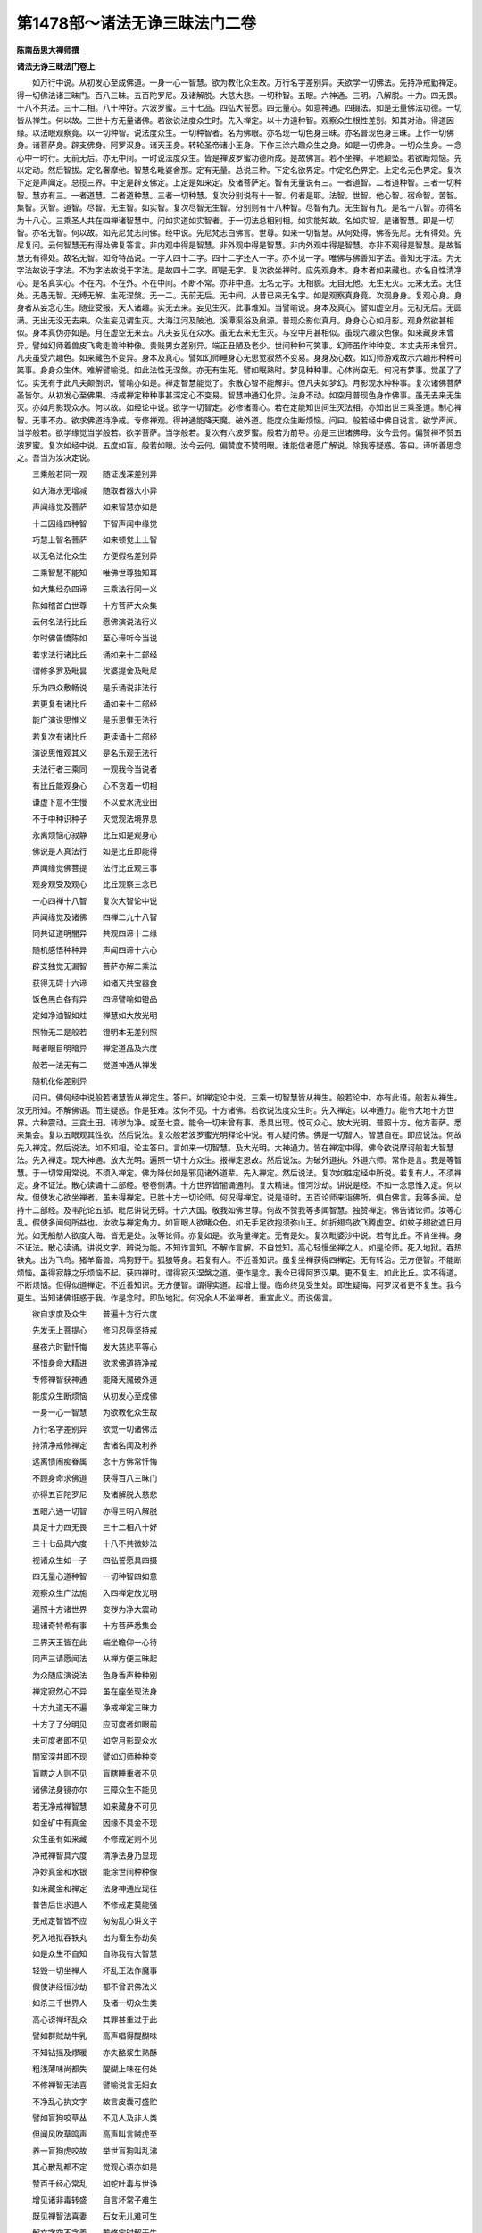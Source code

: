 第1478部～诸法无诤三昧法门二卷
==================================

**陈南岳思大禅师撰**

**诸法无诤三昧法门卷上**


　　如万行中说。从初发心至成佛道。一身一心一智慧。欲为教化众生故。万行名字差别异。夫欲学一切佛法。先持净戒勤禅定。得一切佛法诸三昧门。百八三昧。五百陀罗尼。及诸解脱。大慈大悲。一切种智。五眼。六神通。三明。八解脱。十力。四无畏。十八不共法。三十二相。八十种好。六波罗蜜。三十七品。四弘大誓愿。四无量心。如意神通。四摄法。如是无量佛法功德。一切皆从禅生。何以故。三世十方无量诸佛。若欲说法度众生时。先入禅定。以十力道种智。观察众生根性差别。知其对治。得道因缘。以法眼观察竟。以一切种智。说法度众生。一切种智者。名为佛眼。亦名现一切色身三昧。亦名普现色身三昧。上作一切佛身。诸菩萨身。辟支佛身。阿罗汉身。诸天王身。转轮圣帝诸小王身。下作三涂六趣众生之身。如是一切佛身。一切众生身。一念心中一时行。无前无后。亦无中间。一时说法度众生。皆是禅波罗蜜功德所成。是故佛言。若不坐禅。平地颠坠。若欲断烦恼。先以定动。然后智拔。定名奢摩他。智慧名毗婆舍那。定有无量。总说三种。下定名欲界定。中定名色界定。上定名无色界定。复次下定是声闻定。总揽三界。中定是辟支佛定。上定是如来定。及诸菩萨定。智有无量说有三。一者道智。二者道种智。三者一切种智。慧亦有三。一者道慧。二者道种慧。三者一切种慧。复次分别说有十一智。何者是耶。法智。世智。他心智。宿命智。苦智。集智。灭智。道智。尽智。无生智。如实智。复次尽智无生智。分别则有十八种智。尽智有九。无生智有九。是名十八智。亦得名为十八心。三乘圣人共在四禅诸智慧中。问如实道如实智者。于一切法总相别相。如实能知故。名如实智。是诸智慧。即是一切智。亦名无智。何以故。如先尼梵志问佛。经中说。先尼梵志白佛言。世尊。如来一切智慧。从何处得。佛答先尼。无有得处。先尼复问。云何智慧无有得处佛复答言。非内观中得是智慧。非外观中得是智慧。非内外观中得是智慧。亦非不观得是智慧。是故智慧无有得处。故名无智。如奇特品说。一字入四十二字。四十二字还入一字。亦不见一字。唯佛与佛善知字法。善知无字法。为无字法故说于字法。不为字法故说于字法。是故四十二字。即是无字。复次欲坐禅时。应先观身本。身本者如来藏也。亦名自性清净心。是名真实心。不在内。不在外。不在中间。不断不常。亦非中道。无名无字。无相貌。无自无他。无生无灭。无来无去。无住处。无愚无智。无缚无解。生死涅槃。无一二。无前无后。无中间。从昔已来无名字。如是观察真身竟。次观身身。复观心身。身身者从妄念心生。随业受报。天人诸趣。实无去来。妄见生灭。此事难知。当譬喻说。身本及真心。譬如虚空月。无初无后。无圆满。无出无没无去来。众生妄见谓生灭。大海江河及陂池。溪潭渠浴及泉源。普现众影似真月。身身心心如月影。观身然欲甚相似。身本真伪亦如是。月在虚空无来去。凡夫妄见在众水。虽无去来无生灭。与空中月甚相似。虽现六趣众色像。如来藏身未曾异。譬如幻师着兽皮飞禽走兽种种像。贵贱男女差别异。端正丑陋及老少。世间种种可笑事。幻师虽作种种变。本丈夫形未曾异。凡夫虽受六趣色。如来藏色不变异。身本及真心。譬如幻师睡身心无思觉寂然不变易。身身及心数。如幻师游戏故示六趣形种种可笑事。身身众生体。难解譬喻说。如此法性无涅槃。亦无有生死。譬如眠熟时。梦见种种事。心体尚空无。何况有梦事。觉虽了了忆。实无有于此凡夫颠倒识。譬喻亦如是。禅定智慧能觉了。余散心智不能解非。但凡夫如梦幻。月影现水种种事。复次诸佛菩萨圣皆尔。从初发心至佛果。持戒禅定种种事甚深定心不变易。智慧神通幻化异。法身不动。如空月普现色身作佛事。虽无去来无生灭。亦如月影现众水。何以故。如经论中说。欲学一切智定。必修诸善心。若在定能知世间生灭法相。亦知出世三乘圣道。制心禅智。无事不办。欲求佛道持净戒。专修禅观。得神通能降天魔。破外道。能度众生断烦恼。问曰。般若经中佛自说言。欲学声闻。当学般若。欲学缘觉当学般若。欲学菩萨。当学般若。复次有六波罗蜜。般若为前导。亦是三世诸佛母。汝今云何。偏赞禅不赞五波罗蜜。复次如经中说。五度如盲。般若如眼。汝今云何。偏赞度不赞明眼。谁能信者愿广解说。除我等疑惑。答曰。谛听善思念之。吾当为汝决定说。

　　三乘般若同一观　　随证浅深差别异

　　如大海水无增减　　随取者器大小异

　　声闻缘觉及菩萨　　如来智慧亦如是

　　十二因缘四种智　　下智声闻中缘觉

　　巧慧上智名菩萨　　如来顿觉上上智

　　以无名法化众生　　方便假名差别异

　　三乘智慧不能知　　唯佛世尊独知耳

　　如大集经杂四谛　　三乘法行同一义

　　陈如稽首白世尊　　十方菩萨大众集

　　云何名法行比丘　　愿佛演说法行义

　　尔时佛告憍陈如　　至心谛听今当说

　　若求法行诸比丘　　诵如来十二部经

　　谓修多罗及毗昙　　优婆提舍及毗尼

　　乐为四众敷畅说　　是乐诵说非法行

　　若更复有诸比丘　　诵如来十二部经

　　能广演说思惟义　　是乐思惟无法行

　　若复次有诸比丘　　更读诵十二部经

　　演说思惟观其义　　是名乐观无法行

　　夫法行者三乘同　　一观我今当说者

　　有比丘能观身心　　心不贪着一切相

　　谦虚下意不生慢　　不以爱水洗业田

　　不于中种识种子　　灭觉观法境界息

　　永离烦恼心寂静　　比丘如是观身心

　　佛说是人真法行　　如是比丘即能得

　　声闻缘觉佛菩提　　法行比丘观三事

　　观身观受及观心　　比丘观察三念已

　　一心四禅十八智　　复次大智论中说

　　声闻缘觉及诸佛　　四禅二九十八智

　　同共证道明闇异　　共观四谛十二缘

　　随机感悟种种异　　声闻四谛十六心

　　辟支独觉无漏智　　菩萨亦解二乘法

　　获得无碍十六谛　　如诸天共宝器食

　　饭色黑白各有异　　四谛譬喻如镫品

　　定如净油智如炷　　禅慧如大放光明

　　照物无二是般若　　镫明本无差别照

　　睹者眼目明暗异　　禅定道品及六度

　　般若一法无有二　　觉道神通从禅发

　　随机化俗差别异

　　问曰。佛何经中说般若诸慧皆从禅定生。答曰。如禅定论中说。三乘一切智慧皆从禅生。般若论中。亦有此语。般若从禅生。汝无所知。不解佛语。而生疑惑。作是狂难。汝何不见。十方诸佛。若欲说法度众生时。先入禅定。以神通力。能令大地十方世界。六种震动。三变土田。转秽为净。或至七变。能令一切未曾有事。悉具出现。悦可众心。放大光明。普照十方。他方菩萨。悉来集会。复以五眼观其性欲。然后说法。复次般若波罗蜜光明释论中说。有人疑问佛。佛是一切智人。智慧自在。即应说法。何故先入禅定。然后说法。如不知相。论主答曰。言如来一切智慧。及大光明。大神通力。皆在禅定中得。佛今欲说摩诃般若大智慧法。先入禅定。现大神通。放大光明。遍照一切十方众生。报禅定恩故。然后说法。为破外道执。外道六师。常作是言。我是等智慧。于一切常用常说。不须入禅定。佛为降伏如是邪见诸外道辈。先入禅定。然后说法。复次如胜定经中所说。若复有人。不须禅定。身不证法。散心读诵十二部经。卷卷侧满。十方世界皆闇诵通利。复大精进。恒河沙劫。讲说是经。不如一念思惟入定。何以故。但使发心欲坐禅者。虽未得禅定。已胜十方一切论师。何况得禅定。说是语时。五百论师来诣佛所。俱白佛言。我等多闻。总持十二部经。及韦陀论五部。毗尼讲说无碍。十六大国。敬我如佛世尊。何故不赞我等多闻智慧。独赞禅定。佛告诸论师。汝等心乱。假使多闻何所益也。汝欲与禅定角力。如盲眼人欲睹众色。如无手足欲抱须弥山王。如折翅鸟欲飞腾虚空。如蚊子翅欲遮日月光。如无船舫人欲度大海。皆无是处。汝等论师。亦复如是。欲角量禅定。无有是处。复次毗婆沙中说。若有比丘。不肯坐禅。身不证法。散心读诵。讲说文字。辨说为能。不知诈言知。不解诈言解。不自觉知。高心轻慢坐禅之人。如是论师。死入地狱。吞热铁丸。出为飞鸟。猪羊畜兽。鸡狗野干。狐狼等身。若复有人。不近善知识。虽复坐禅获得四禅定。无有转治。无方便智。不能断烦恼。虽得寂静之乐烦恼不起。获四禅时。谓得寂灭涅槃之道。便作是念。我今已得阿罗汉果。更不复生。如此比丘。实不得道。不断烦恼。但得似道禅定。不近善知识。无方便智。谓得实道。起增上慢。临命终见受生处。即生疑悔。阿罗汉者更不复生。我今更生。当知诸佛诳惑于我。作是念时。即坠地狱。何况余人不坐禅者。重宣此义。而说偈言。

　　欲自求度及众生　　普遍十方行六度

　　先发无上菩提心　　修习忍辱坚持戒

　　昼夜六时勤忏悔　　发大慈悲平等心

　　不惜身命大精进　　欲求佛道持净戒

　　专修禅智获神通　　能降天魔破外道

　　能度众生断烦恼　　从初发心至成佛

　　一身一心一智慧　　为欲教化众生故

　　万行名字差别异　　欲觉一切诸佛法

　　持清净戒修禅定　　舍诸名闻及利养

　　远离愦闹痴眷属　　念十方佛常忏悔

　　不顾身命求佛道　　获得百八三昧门

　　亦得五百陀罗尼　　及诸解脱大慈悲

　　五眼六通一切智　　亦得三明八解脱

　　具足十力四无畏　　三十二相八十好

　　三十七品具六度　　十八不共微妙法

　　视诸众生如一子　　四弘誓愿具四摄

　　四无量心道种智　　一切种智四如意

　　观察众生广法施　　入四禅定放光明

　　遍照十方诸世界　　变秽为净大震动

　　现诸奇特希有事　　十方菩萨悉集会

　　三界天王皆在此　　端坐瞻仰一心待

　　同声三请愿闻法　　从禅方便三昧起

　　为众随应演说法　　色身香声种种别

　　禅定寂然心不异　　虽在座坐现法身

　　十方九道无不遍　　净戒禅定三昧力

　　十方了了分明见　　应可度者如眼前

　　未可度者即不见　　如空月影现众水

　　闇室深井即不现　　譬如幻师种种变

　　盲瞎之人则不见　　盲瞎睡重者不见

　　诸佛法身镜亦尔　　三障众生不能见

　　若无净戒禅智慧　　如来藏身不可见

　　如金矿中有真金　　因缘不具金不现

　　众生虽有如来藏　　不修戒定则不见

　　净戒禅智具六度　　清净法身乃显现

　　净妙真金和水银　　能涂世间种种像

　　如来藏金和禅定　　法身神通应现往

　　普告后世求道人　　不修戒定莫能强

　　无戒定智皆不应　　匆匆乱心讲文字

　　死入地狱吞铁丸　　出为畜生弥劫矣

　　如是众生不自知　　自称我有大智慧

　　轻毁一切坐禅人　　坏乱正法作魔事

　　假使讲经恒沙劫　　都不曾识佛法义

　　如杀三千世界人　　及诸一切众生类

　　高心谤禅坏乱众　　其罪甚重过于此

　　譬如群贼劫牛乳　　高声唱得醍醐味

　　不知钻摇及熮暖　　亦失酪浆生熟酥

　　粗浅薄味尚都失　　醍醐上味在何处

　　不修禅智无法喜　　譬喻说言无妇女

　　不净乱心执文字　　故言皮囊可盛贮

　　譬如盲狗咬草丛　　不见人及非人类

　　但闻风吹草鸣声　　高声叫言贼虎至

　　养一盲狗虎咬故　　举世盲狗叫乱沸

　　其心散乱都不定　　觉观心语亦如是

　　赞百千经心常乱　　如蛇吐毒与世诤

　　增见诸非毒转盛　　自言坏常子难生

　　既见禅智法喜妻　　石女无儿难可生

　　解文字空不贪着　　若修定时解无生

　　禅智方便般若母　　巧慧方便以为父

　　禅智般若无著慧　　和合共生如来子

　　三乘圣种从是学　　故称一切众导师

　　净戒禅智如大地　　能生万物载群类

　　禅智神通巧方便　　能生三乘一切智

　　若能一念在禅定　　能报三世佛恩义

　　三世诸佛坐道场　　觉悟众生皆由此

　　一切凡夫共一身　　一烦恼心一智慧

　　真如一像不变易　　善恶业影六道异

　　诸佛菩萨一法身　　亦同一心一智慧

　　一字万行化众生　　一圣假名四十二

　　凡圣色藏一而二　　方便道中凡圣二

　　色藏元象无一二　　唯佛与佛乃知此

　　我从无数十方佛　　闻此一字无量义

　　少行法师不能知　　文字论师不能解

　　若人不近善知识　　学得有漏似道禅

　　初禅谓得须陀洹　　四禅谓得阿罗汉

　　起增上慢诸漏尽　　谓言断结不更生

　　临命终时见生处　　即作是言佛欺我

　　阿罗汉者不更生　　我今云何更受生

　　身证不了尚如此　　何况散心著文字

　　不知诈知起我慢　　颠倒说法诳众生

　　身不证法升高座　　死入阿鼻大地狱

　　身证不了尚生疑　　何况不证盲心说

　　高心乱语谤诸佛　　受学之徒皆效此

　　从地狱出为畜生　　备作种种诸杂类

　　若人亲近善知识　　证无漏禅乃明解

　　具足禅智多闻义　　如是导师可依止

　　禅定深隐难可知

　　复次禅波罗蜜。有无量名字。为求佛道。修学甚深微妙禅定。身心得证。断诸烦恼。得一切神通。立大誓愿。度一切众生。是乃名为禅波罗蜜。立大誓愿故禅定转名四弘。欲度众生故。入深禅定。以道种智清净法眼。观察众生是处非处十力智。尔时禅定转名四无量心。慈悲愍众生。拔苦与乐。离憎爱心。平等观察。尔时禅定。转名慈悲喜舍。既观察已。与其同事。随应说法。尔时禅定。转名四摄法。布施。爱语。利益。同事。是名四摄法也。复次大慈大悲。现如意神通一切色身。以神通力入五欲中。遍行六趣。随欲度众生。尔时禅定。转名神通波罗蜜。亦普现十方一切佛事。常在禅定寂然无念。复次深大慈悲怜悯众生。上作十方一切佛身。缘觉声闻一切色形。下作六趣众生之身。如是一切佛身。一切众生身。一念心中一时行。无前无后无中间。一时说法度众生。尔时禅定及神通波罗蜜。转名一切种智。亦名佛眼。复次菩萨摩诃萨。持戒清净。深妙禅定。断习气故。远离三世诸爱见故。尔时禅定。转名十八不共法。复次菩萨摩诃萨。以三明智分别众生。尔时禅定。转名十力。善知是处及漏尽故。复次菩萨摩诃萨。色如受想行识如。观一切法。始从初学终至成佛断烦恼。及神通尽知十方世界名号。亦知三世诸佛名号。及知诸佛弟子名号。亦知一切众生名号。及知众生烦恼名号。解脱名号。一念一时知。及知宿命因缘之事。尔时禅定转名十号也。复次菩萨摩诃萨。以诸法无所有性。一念一心具足万行。巧方便慧。从初发心至成佛果。作大佛事。心无所著。总相智。别相智。辩说无碍。具足神通波罗蜜。供养十方一切佛。净佛国土。教化众生。尔时禅定。转名般若波罗蜜。复次行者。为出世间故。三界九地名为八背舍。次第断烦恼。欲界未到地禅及中间。二禅及四禅。空处及非有想。最后灭受想。于欲界中具五方便。一者发大善心。求佛道故。欲得禅定。名善欲心。是善欲心。能生一切佛法。能入一切禅定。能证一切解脱。起一切神通。分别欲界色界无色界。五阴三毒四大。十二入十八界。十二因缘。一切诸法无常变异。苦空无我。亦知诸法无生灭真实相。无名无字。无漏无为。无相无貌。觉了诸法。故名法智。未到初禅得金刚智。能断烦恼证诸解脱。是名未到地。初欲界地及未到地。如是二地。是佛道初门。欲得禅定。是名欲心。复次初夜后夜。专精学禅。节食摄心。舍离眷属。断诸攀缘。是名精进。复次专念初禅乐。更无余念。是名念心。复次巧慧筹量欲界五欲。欺诳不净。是三恶道伴。初禅定乐。断诸欺诳。得真智慧。是入涅槃伴。是筹量。是名巧慧心。复次专心一处。灭诸觉观。境界都息。身心寂静。是名一心。如是五方便。能断五欲妖媚烦恼。灭除五盖。有觉有观。离生得喜乐入初禅。名初背舍得入二禅。名二背舍。入第三禅。名三背舍。喜乐心内清净得四禅。名为入一切处。灭一切色相。舍第四禅。灭有对想。入无边虚空处。名为空一切处。第四背舍虚空处定。得一切识处定。是名识一切处第五背舍。复次舍识处定。入无所有处定。是名第六背舍。舍无所有处定得入非有想非无想处定。生厌离心。是名第七背舍。舍非有想非无想处定。入灭定受想定。心无所著。是名第八背舍。尔时禅波罗蜜。转名八背舍。复次自觉觉他。通达无碍。得三解脱。能破三界一切烦恼。尔时禅波罗蜜。转名十一智。复次行者。总持旋陀罗尼。戒定慧三分。八圣道。破四颠倒获四真谛。尔时禅波罗蜜。转名三十七品。起一切神通。所谓四念处。四正勤。四如意足。五根五力。七觉分八圣道分。名为摩诃衍。如四念处品中说。转一切智慧。以一神通。现一切神通。以一解脱。作一切解脱。转一名字语句。入一切名字语句。如是一切名字语句。还入一名一字一语一句。平等不异。是四念处字等语等。诸字入门。一切佛法尽在其中。复次菩萨摩诃萨。欲教化众生。令生清净欢喜信心故。与一切圣人。建立一圣官阶位次第。众生之得大欢喜。决定无疑。尔时誓愿勤修禅定。得六神通。作转轮圣王。入五道中。飞行十方。广行布施。须衣与衣。须食与食。金银七宝。象马车乘。楼橹宫殿。房舍屋宅。五欲众具。箫篴箜篌。琴瑟鼓吹。随众生欲尽给与之。后为说法令其得道。虽作如是种种法施。实无施者。无财物。无说无示。无听法者。譬如幻师幻作幻人。四衢道中化作高座。广说三乘微妙圣法。又作四众集共听受。如是幻师所作幻事。无色无心。无示无听。无受无闻。无得菩萨。尔时禅波罗蜜。转名檀波罗蜜何以故。施人物时。虽知诸法无所有性。无施无受。无财物相。三事俱空。虽知空寂。勤行布施。复次菩萨摩诃萨。虽知诸法空罪相不可得。持戒破戒。如梦如幻。如影如化。如水中月。虽知诸法无生灭。坚持净戒无毁缺。亦以戒法为他人说。若人恶心不受戒。化作禽兽行。礼仪人类。见此大羞辱。各发善心。坚持净戒。发大誓愿。遍十方不顾身命行戒施。常现六道种种形。广说如来清净戒。以宿命智观察之。必令欢喜无嗔害。非但为说戒法。亦说摄根定共戒。道共戒。性寂戒。报寂戒。尔时禅波罗蜜。转名尸波罗蜜。复次菩萨摩诃萨。行此财施法施戒施时。受者嗔恚来打骂。割截手足心不动。乃至失命心不悔。尔时禅定。转名羼提波罗蜜。菩萨行是甚深禅定。于一切圣行。以法忍故。心无所著。禅定即是羼提波罗蜜。复次菩萨。学四念处时。获得四禅。复作是念。我于身念处。未得如意神通。受念处未获宿命神通。修心念处。未获他心智。不知十方凡圣心故。修法念处时。如是思惟。我今未获漏尽神通。修身念处。观一切色。亦未得清净天眼。于受念处。未证因缘业报垢净神通。于心念处。未得众生语言三昧。作是念已。勤精进求乃至成就。具六神通。尔时禅定。转名精进毗梨耶波罗蜜。复次菩萨。为起神通故。修练禅定。从初禅次第。入二禅三禅四禅。四空定。乃至灭受想定。一心次第。入无杂念心。是时禅波罗蜜。转名九次第定。复次菩萨。入初禅时。观入出息。自见其身。皆悉空寂。远离色相。获得神通。乃至四禅。亦复如是。入初禅时。观入出息。见三世色。乃至微细。如微尘许。悉见无碍。亦见众生出没果报差别。于无量劫通达无碍。是名天眼神通乃至四禅。亦复如是。入初禅时。观息出入。以次第观声。悉同十方凡圣音声。是名天耳神通。乃至四禅。亦复如是。入初禅时。观入出息住息住舍摩他。观色相貌。以毗婆舍那。观他心相。善知十方凡圣之心。是名他心智神通。乃至四禅。亦复如是。入初禅时。观息入出。获得眼通。得眼通已。观于有歌罗逻时五阴生灭。乃至无量劫中五阴生灭。获得宿命。是名宿命神通。乃至四禅。亦复如是。悉能观察一切众生。善恶业行差别不同。亦复知其发心早晚。入道远近。十方三世通达无碍。是名道种智慧神通。尔时禅定转名师子奋迅三昧。以神通力。供养十方佛。及教化众生。净佛国土。边际智满十地具足。变身如佛满十方。学佛神通。未得满足。是师子奋迅三昧。唯有诸佛。乃能具足。复次菩萨。入重玄门修四十心。从凡夫地初发心时。所修禅定。次第重入。乃至最后无垢地。修诸禅定。学佛神通化众生法。从初禅入乃至灭受想定。三禅四禅四空。亦复如是。是名顺超无碍。从灭受想定超住散心中。超入初禅。非有想非无想处无所有处。识处空处。四禅乃至二禅。亦复如是。是名逆超自在无碍。尔时禅定。转名超越三昧。修佛神通。得佛智慧。余五波罗蜜。亦复如是。是少一波罗蜜。不名五波罗蜜复次学禅定时。修四念处。于欲界中。观内外色。入初背舍。具足闻慧。观内外假二相不可得故。亦非是一如。如性故一解脱。复次思慧具足。观察内外法。内外一切法。总相别相异相。不可得如如。故二解脱。复次修慧。六观具足。色界五阴空。三解脱。复次闻慧修慧。用巧方便金刚智。破四空定。无贪着心。空五阴不可得故。得解脱空处。得解脱识处。得解脱无所有处。得解脱非有想非非想处。得解脱观灭受想定。不可得故。得是解脱。是名八解脱。如如性故。无缚无脱。菩萨尔时。禅波罗蜜名八解脱。复次菩萨禅定。修四念处。得三十七品。具足佛法。何以故。是身念处。观色法故。一念具足四念处故。是身念处。用念觉分。观五阴时。能断一切烦恼。故观色阴时。是身念处。不净观九想。具足舍摩他。能破一切烦恼。是名为定。如论偈中说。

　　初观身念念　　系缚心令定

　　亦系缚识定　　及除烦恼怨

　　九想舍摩他。欲界金刚定。能破五欲如缚贼。十想毗婆舍那。欲界未到地金刚智。能观五阴。毕竟尽想。不能更生。得尽智无生智。断一切烦恼。如意利刀。斩断贼头。观色如受想行识如。深观五阴如如性故。即无烦恼可断。亦无解脱涅槃可证。何以故。色即是空。空即是色。受想行识即是空。空即是受想行识。空即是涅槃。涅槃即是空。烦恼即是空。空即是烦恼。智慧即是空。空即是智慧。不可以虚空断虚空。不可以虚空证虚空。如论偈说。

　　观身不净相　　真如性常定

　　诸受及以心　　法亦如是观

　　烦恼者六欲心也初死想。能断威仪语言欲。膨胀想坏想散想。能断形容欲。青瘀血涂想脓烂想。能断色欲。骨想烧想。能断细滑欲。散想灭尽想。能断人欲。如论中说。

　　四蛇同一箧　　六贼同一村

　　及王旃陀罗　　分自守根门

　　六欲妖媚起　　爱怨诈为亲

　　声香味触法　　六情起诸尘

　　贪欲如猛火　　嗔恚如蛇蚖

　　愚痴覆心眼　　智者当善观

　　外想三四块　　身器二六城

　　中含十二秽　　九孔恶露盈

　　痈疽虫血杂　　膨胀臭烂脓

　　骨锁分离断　　六欲失姿容

　　九想观成时　　六贼渐已除

　　及识爱怨诈　　兼知假实虚

　　四大共相依　　缘习成假名

　　行者谛观察　　但见骨人形

　　初观如珂许　　后渐满一城

　　骨人遍法界　　深生忧厌道

　　从生至老死　　老死复有生

　　转轮十二缘　　生死如循环

　　三涂苦难忍　　人天亦复然

　　谁闻六道苦　　而不兴厌心

　　妄识本无体　　依因寂法生

　　妄想生妄想　　转轮十二缘

　　知过二业患　　现不造三因

　　老死更不续　　反流尽生源

**诸法无诤三昧法门卷下**

四念处观身念处观如音品
----------------------

　　观身不净时。先观息入出生灭不可得。次观心心相。若先观色。粗利难解。沉重难轻。若先观心。微细难见。心空无体。托缘妄念。无有实主。气息处中。轻空易解。先观入息从何方来。都无所从。亦无生处。入至何处。都无归趣。不见灭相。无有处所。入息既无。复观出息从何处生。审谛观察。都无生处。至何处灭。不见去相。亦无灭处既无入出。复观中间相貌何似。如是观时。如空微风。都无相貌。息无自体。生灭由心。妄念息即动。无念即无生。即观此心住在何处。复观身内。都不见心。复观身外。亦无心相。复观中间。无有相貌。复作是念。心息既无。我今此身从何生。如是观时。都无生处。但从贪爱虚妄念起。复观贪爱妄念之心。毕竟空寂。无生无灭。即知此身化生不实。头等六分色如空影。如虚薄云。入息气出息气。如空微风。如是观时。影云微风。皆悉空寂。无断无常。无生无灭。无相无貌。无名无字。既无生死。亦无涅槃。一相无相。一切众生亦复如是。是名总观。诸法实相。如是观竟。欲得神通。观身四大。如空如影。复观外四大。地水火风。石壁瓦砾。刀杖毒药。如影如空。影不能害影。空不能害空。入初禅时。观息入出。从头至足。从皮至髓。上下纵横。气息一时。出入无碍。常念己身。作轻空想。舍粗重想。是气息入无聚集。出无分散。是息风力能轻举。自见己身空如水沫。如泡如影。犹如虚空。如是观察。久修习竟。远离色相。获得神通。飞行无碍。去住远近。任意自在。是身念处。不净观法。九想十想。及观气息生灭出入空无障碍。亦能获得如意神通。先证肉眼。次观天眼。能见无量阿僧祇十方三世微细色等。亦见众生生死出没善恶业报。皆悉知之。明了无碍。总摄十力十八不共法。能作大身。遍满十方。能作小身。细如微尘。一能作多。多能作一。重能作轻。轻能作重。丑陋作端正。端正作丑陋。长短大小。青黄赤白。悉能变化。虚空作地地作虚空。地作水火。水火作地。能令变作。金银七宝石壁草木。亦复如是。皆能变作。金银七宝。象马车乘。城郭楼橹。宫殿屋宅。房舍灯烛。日月大珠。及如意珠。饮食衣服。床榻被褥。箫笛箜篌。五欲众具。众生所须。尽给与之。然后说法。令入佛道。能自变身。作十方佛身。名字不同。色像差别。亦复能令皆作金色。三十二相。八十种好。顶上肉髻光明。普遍满十方。间无空处。十方远近。如对目前。过去未来。亦复如是。人天交接。两得相见。亦复能作菩萨缘觉阿罗汉身释梵四王诸天身转轮圣王诸小王身。能作四种佛弟子形。男变为女。女变为男。亦作六趣众生之身。如是凡圣众色像。一念心中一时行语言音声。亦复如是亦复能作臭烂死尸缚魔波旬。令舍高慢远离魔业。求佛正道。臭烂尸观。非独系缚波旬魔王。亦能降伏一切淫女。令舍要欲发清净心信求佛道是禅波罗蜜身念不净观法。初修行时。能断五欲一切烦恼。能除五盖。能断十缠。若人修习。如偈所说。

　　气息轻空风火观　　飞行十方无障碍

　　皮肉筋骨不净观　　获得如意大神通

　　总名八大自在我　　一切形色能变化

　　总名十四变化心　　非但变化如上事

　　能令大地六种动　　变十方秽为净土

　　是身念处不净观　　总说如是大功德

　　若广诸说不可尽　　三十七品亦在中

　　今已总说身念处　　种种功德差别法

受念处品
--------

　　复次禅波罗蜜中受念处观如偈说。

　　能断一切受　　今当更总说

　　断除三受法　　一切受亦尽

　　三受者。一者苦受。二者乐受。三者不苦不乐受。如十二因缘中说。不苦不乐受。但是无明。有名无色。苦乐二受是行识名色六入触受爱取有生老死灭坏苦忧悲恼。如是三受和合共成事。不能一一独生烦恼。内受外受内外受。内受是六根名为六情。外受是六尘。名为六境。内外受名六识。亦名为心思惟分别。如是内外。有三十种六根六尘六识六触六受。是名三十。皆由无明不能了故。贪善恶业。遍生六趣。若能修习戒定智慧。净三毒根。名曰六度。是故论言智度。大道佛从来生死往来故。曰大道智慧。断三受故名为度。是故佛言。净于三毒根。成佛道无疑。一切贪嗔痴。三受以为根。破戒是恶趣门。持戒是善趣门。若修戒定智。闭塞诸恶道。通达善趣门。亦得名为关闭一切诸恶趣门。开佛无上大菩提门。六根名为门。心为自在王。造生死业时。贪着六尘。至死不舍。无能制者。自在如王。是故名为无上死王。譬如世间五月时雨大恶雹。五谷果树。摧析堕落。人畜皆死。是恶雹雨。譬如金刚。无能制者。断诸善根。作一阐提。是故名为死金刚雨。譬如世间金翅鸟王。飞行虚空四大海中。擒捉诸龙。自在无碍。食啖令尽。无能制者。是故名为死金翅鸟。譬如世间恶转轮王。飞行虚空。遍四天下。擒捉诸王。自在无碍。坏他事业。无能制者。是故复名死转轮王。一切天人王。无能制者。唯除一人。大力神仙。幻术咒师。智如金刚。能伏一切。乃能伏此生死心王。亦复如是。二十五有。无能制者。唯除菩萨。修戒定慧智获得初禅。至第四禅及灭受想定。成就四念处。法忍具足。得大神通。乃能降伏生死心王。一切凡夫及二乘人。不能降伏如是死王。为无常法之所迁故。不能降伏。唯有法大力菩萨生分尽者。乃能降之。无习气故。苦受内苦外苦。内苦者。饥渴悲恼。愁忧嗔恚。嫌恨宿怨。不适意事。怨憎会时。内心大苦。如是等苦。名为内苦。复次求物不得。若得更失五欲众具。爱别离故。父母兄弟。妻子眷属。抄劫死亡。若遭恶病。无药可治。必死无疑。忧悲啼哭如是等苦。皆名内苦。闻外恶声。骂辱机刺。内怀忿怒。亦名内苦。外苦者。若为王法所加鞭杖拷楚。牢狱系闭。杻械枷锁。名为外苦。亦名内外苦。若师子虎狼。诸恶毒兽。风雨寒热。如是等。此名为外苦。若自身有病。诸根不具足。名身苦。若为他役使。担负重载。若行远路。中间崄难。无止息处。如是等苦。是名身苦。应学慈悲修空。忍之不生嗔恚。于怨憎处。应作是念。是我先世。恼害彼人。今但自责。不应嗔他。虎狼狮子。狂象恶王。亦复如是。于贪求处。应求舍心。不应嗔恼。观恶音声。如空中响。彼声不来。耳不往受。随闻随灭。谁骂谁受。则无嗔恚。闻好音声。称扬赞叹。如前观之。亦不生喜。礼拜供养。一切乐受。应作是念。彼自求福。便于我处。自作功德。不闻我事。不应欢喜。譬如废田。有人耕种。自求报故。地不应喜。复有异人。多持粪秽。毒刺恶草。积种在中。掘凿穿穴。高下不平。彼人自生。如是恶心。地亦不嗔。亦不念彼徒自苦恼。有人问言怨害骂辱。能忍不嗔。是事可尔。礼拜供养赞叹乐受。何以不喜。答曰。彼今虽复供养赞叹于我。后若遇恶缘。即便嗔我。若打若杀。不应生喜。苦受乐受。皆如幻化。无有定相。不应嗔喜。如彼大地。无憎爱心。菩萨欲求无上佛道。应先修学大地三昧。亦应学如虚空三昧。不苦不乐受。亦复如是。不应贪着。应作是念。苦乐中间故。有不苦不乐。若无苦乐。则无不苦不乐。一切皆是无常生灭。不曾暂停。生灭无故。无生灭处。求不可得。如是观时。即无三受。得三解脱。男女等相。亦复如是。如幻如化。无生无灭。不可得故。如身念处。五阴如相。不可得故。无十八界。故无一切受。何以故。六根六尘六识空故。求不可见。名之为空。求亦不得。名之空空。亦无有空。复次禅波罗蜜中。观受念处。无生无灭。无一切受。即是涅槃。观察涅槃。亦不可得。无名字故。即无涅槃。如是观时。初学能断一切烦恼。又得一切宿命通。自观己身现在初生五阴歌罗逻时。生灭不住。亦见过去无量阿僧祇劫五阴生灭。以身念处天眼力故。住初禅中。能见如是宿命神通。一切生处寿命长短。苦乐受报。饮食衣服。种性名字。生死出没。国土世界。欲性善恶。悉见悉知。现在未来宿命因缘。及一切事。悉见悉知。如过去世。亦知诸天六趣众生三世宿命。知己不异。亦复能知诸佛菩萨缘觉声闻一切宿命。一念心中。称量尽愿。明了无碍。于一切众生中。得自在寿命。随其所感。长短不同。为众生故。现一切身。受一切命。欲度十方三恶道众生。欲度饿鬼。观受念处。住初禅中。用如意通。施美饮食。令其苦息。而为说法。欲度畜生时。观受念处。入初禅时已入第四禅从四禅起住第二禅。用如意神通。令诸众生离畜生业得人天。令其欢喜。而为说法。欲度地狱众生时。观受念处。入初禅时已入第二禅。从二禅起入第四禅。从四禅起住第三禅。以如意通。变化十方阿鼻地狱及诸地狱。悉为天堂。一切苦具。变为璎珞。如其苦息。如第三禅乐。随应说法。欲度福德大力众生时。观受念处及三念。入初禅。初禅起入二禅。二禅起入三禅。三禅起。入第四禅。住火一切处。放大光明。遍照十方。住地一切处。十方大地六种震动。住风一切处。戒定慧香。遍熏十方。住水一切处。现月爱三昧。十方重病苦恼众生。悉得消除。身心安乐。住地一切处。秽恶世界。变为净土。池流华果。七宝庄严。放眉间光。召集十方诸大菩萨。悉求集会。口光顶光。放中间光。集三界天王转轮圣王阿修罗王及诸小王并诸天人。放下光明。普及三涂一切众生。集会听法。悉为受记。受记之法。凡有九种。三乘及六道。是名九种差别受记。如摩诃般若放光论中说。若放顶上肉髻光明。遍照十方。集大菩萨。并集过去多宝佛等。又及十方分身应化无量诸佛十方世界。为一切佛土满中诸佛。移诸天人三涂八难。置于他土。不令在会。无余杂众。当知此会。但说一乘。为一生补处菩萨受如来记。若放眉间大光明。同顶光中事。当知此会。为大声闻密行菩萨过十地入佛境界者受如来记。如法华中说。二种放光受记之法。但说佛果事一乘佛智慧。无余杂众故。不说九道记。问曰。佛大慈悲平等说法。众生普闻。复何意故。说法华时。三变世界八方通同为一佛土。初第一变。八方五百万亿那由他恒河沙等诸佛世界。同于娑婆。上下两方。亦复如是。第二变化。八方各变二百万亿那由他恒河沙等诸佛世界。亦同娑婆。第三变化。八方各二百万亿那由他恒河沙等诸佛世界。同于娑婆。如是三变。各放眉间白毫光明。移诸天人阿修罗等三涂八难。置于他方。不得闻法。当知如来心不平等。答曰。是事不然。如来智慧。非汝境界。不应难言佛不平等。彼以何故。妙法华会但说一乘顿中极顿诸佛智慧。为大菩萨受如来记。难信难解。是故漏尽二乘人。新发意菩萨及以不退诸菩萨等。疑惑不能解。何况余人。譬如世间转轮圣王。庄严四天下。集诸转轮王。共论圣王事。唯有王边智慧大臣。乃能信解。得近王座。同论王事。诸余恶臣。愚闇无智。则不堪闻。不得同座。何况余小王及诸仆使。而近王座。如来顿教。亦复如是。唯有一生补处无垢大士。得佛智慧。受如来记者。乃得闻之。此会不说引导之教。是故余人不得在座。余人若闻不解故。即生疑谤。堕于地狱。是故移之置于他土。四众五千。亦复如是。譬如阎浮提人眼不得见上界诸天。若得见者。两眼双瞎。薄福德故。不堪见此诸天光明。是故见者两眼双瞎天人阿修罗三涂八难。亦复如是。尚不得见肉眼眉间受记光明。何况闻说受如来记也。若得闻者。则生诽谤。永失信心。断诸善根。作一阐提。将护彼意。不得闻之。譬如世间饥饿病瘦绝食来久薄腹者。不得一往多食干麸及以强饼[起-巳+并]面验酒。一往饱食。必死不疑。五千四众天人阿修罗三涂八难。亦复如是。薄福德故。不堪得闻受如来记。问曰。诸佛神通无量方便。一音说法随类得解。何故移之置于他土。答曰。如汝所问。他土之音。有二义。一者本土。是如来藏。一切众生不能解故。贪善恶业轮回六趣。二者一切众生。无量劫来。常在六趣。轮回不离。如己舍宅。亦名本土。天人阿修罗等薄福德故。不能感见三变座席。复不感闻本无如教甚深妙声。是本无如如来如一如无二如本末究竟等。唯佛与佛乃能知之。余人不解。五千四众天人阿修罗三涂八难。不闻本无如。不得究竟解故。是故名为置于他土。复次五千天人阿修罗及难处。异座异闻。得解薄少。永舍六趣。是故复名置于他土。实不移却。不觉不知。不离本座。物解不同。故言他土。欲重宣受念义。而说偈言。

　　行者初观受念时　　三种受法难舍离

　　苦受能生诸怖畏　　亦生九恼诸怨害

　　常怀忿难作方便　　得怨便时断其命

　　或净五欲起怨心　　或诤名利作怨害

　　或贪住处获利养　　见胜己来欲杀害

　　或加诽谤恶名流　　或时愿人令杀害

　　是苦受法有三种　　内受外受内外受

　　若欲断除诸苦受　　当观怨家如赤子

　　亦如父母及兄弟　　亦如诸师及同学

　　生生无不从彼生　　是无量劫之父母

　　我旷劫来曾生彼　　一切皆是我赤子

　　此观成时嗔恚尽　　获得大慈大悲心

　　怨家悲叹生悔心　　如见父母悉归命

　　我往昔曾彼受学　　一切皆是我大师

　　或修俗礼及五经　　或学出世解脱道

　　学善法故好名流　　忍恼害故得神通

　　一切皆是我和尚　　亦是诸师及同学

　　应当孝顺勤供养　　恭敬供养如佛想

　　若受上妙五欲乐　　人天王处自在乐

　　三界天王人王乐　　无常至时皆碎破

　　一切乐受是苦本　　乐报尽故苦报至

　　贪受荣华谓是常　　爱别离时地狱至

　　苦乐受尽则无苦　　不苦不乐则无生

　　具五方便除五欲　　亦除五盖障道因

　　五欲五盖烦恼尽　　具足五支入初禅

　　二禅三禅第四禅　　还入初禅观五阴

　　见身如泡空如影　　出入息如空中风

　　见过去世无量劫　　诸受五阴生灭空

　　断五欲故烦恼尽　　断五盖故获五通

　　断五欲故获如意　　断五盖故获三明

　　是故诸佛而说偈　　言内外怨贼皆已

　　除无明父亦灭退　　若能断贪诸爱尽

　　自觉觉他名解脱　　诸行魔母既灭尽

　　无明魔父亦破碎　　既断烦恼获六通

　　立大誓愿度一切　　自能断除三受已

　　亦断众生一切受　　得自在受无量命

　　亦知一切解脱受　　知受凡圣九道记

　　亦受补处如来记　　若欲说法度众生

　　先现希有奇特事　　深入禅定放光明

　　普照十方诸世界　　变诸秽恶为净土

　　七宝行树以庄严　　三涂八难悉解脱

　　等齐人天来听法　　以受念处观察之

　　然后为其演说法　　或令世界净秽异

　　众生各见不相知　　形色音声种种别

　　众生各闻皆不同　　各见佛同为说法

　　都不见他前有佛　　虽复差别各各异

　　能令一时各解脱　　随众生寿命长短

　　能自在受种种命　　或见短寿入涅槃

　　或见长寿无量劫　　是受念处初学时

　　能断苦乐诸系缚　　初观诸受内外苦

　　亦观诸受内外空　　不苦不乐受亦空

　　断阴界入破无明　　观三受性非空有

　　则无系缚无解脱　　法性无佛无涅槃

　　亦无说法度众生　　众生与佛一如如

　　本末究竟无差别　　坐道场得成佛道

　　即是导师方便说　　如人梦中得成佛

　　放光说法度众生　　此无佛道无众生

　　佛法性相亦复然　　众生迷惑不觉知

　　深着苦因不暂舍　　诸苦所因贪为本

　　舍贪求心无相依　　见诸受空无生灭

　　证苦无生苦圣谛　　内外假合名为集

　　无十八界集圣谛　　生灭灭已名寂灭

　　证无寂灭灭圣谛　　阴无缚解无邪正

　　证平等慧道圣谛　　四谛无二是一谛

　　实无差别四种谛　　一谛空故即无谛

　　无谛巧慧佛三谛　　一切众生从本来

　　无生无灭无缚解　　五阴如性非明闇

　　凡夫与佛无一二

　　三十七品亦在其中。观受念处多故。受念处为主。独称其名(略说受念处竟)

心念处品
--------

　　复次行者。初学禅时。思想多念。觉观攀缘。如猿猴走。不曾暂停。假使行者。数随心观。亦不能摄。即作是念。三界虚妄。皆心所作。即观是心从何处生。心若在内。何处居止。遍观身内。求心不得。无初生处。亦无相貌。心若在外。住在何所。遍观身外。觅心方所。都不见心。复观中间。亦不见心。如是观时。不见内入心。不见外入心。不见内外入心。不见阴中心。不见界中心。当知此心空无有主。无名无名行。无相貌。不从缘生。不从非缘生。亦非自生。是是名者。能观心念。心念生灭。观念念生灭。观念念相。不可得故。亦无生灭。如观我心。他心亦然。复观心性。无有心性。无有心性。亦无相貌。毕竟无心。亦无不见心。如是观竟。身心空寂。次第入禅。能起神通。复次菩萨摩诃萨。观心念处。学得一切禅定解脱起如意神通。立大誓愿。度一切众生。应先观其心入初禅。次第入至第四禅。乃至灭受想定。还入初禅心。观念处。内心外心内外心。亦复观察三毒四大五阴十二入十八界十二因缘。如是观竟。观诸解脱遍一切他心智三昧。以他心智如意神通。亦入天眼宿命漏尽神通遍观中。如是诸神通已观七觉分。住他心智三昧。用念觉分择分觉分及精进觉分遍观十方一切众生心心性欲。用十力智分别之。一一众生。感闻何法。闻何音声。见何色像。于何解脱门。而得解脱。如是观竟。用喜觉分神通三昧。悉令十方六道众生皆大欢喜。用除觉分定觉分舍觉分。用如意神通。普现色身。上中下根。随机说法。悉令解脱。此心念处。初修学时。身心得证。自断一切心想妄念诸结烦恼。亦能如已教他人学。但未得神通。不能明力。不识众生种种根性所念各异。不称其机。利益甚少。作是思惟。但是学时。未是说时。不应强说非时之言。若修禅定。获大神通如意自在。得他心智差别三昧。一念悉知凡圣差别之心。通达无量阿僧祇劫过去未来。如现在世。如是学竟。乃可说法。思惟既竟。还入初禅观于身心。空如影。息如空风。心无相貌。轻空自在。即得神通。住第四禅。放大光明。一者色光遍照十方凡圣色身。二者放于智慧光明遍照十方九道凡圣上下智慧。悉能遍知彼是处非处。及知宿世因缘果报。亦如身念处受念处三昧。如是竟现一切身。十方远近。如对眼前。各为说法。悉令解脱。欲说法时。现希有事。悦可众生。令大欢喜。以神通力。十方世界秽恶之处。变为净土。金银琉璃一切众宝。间错其地。充满世界。上妙栴檀。七宝行树。华果茂盛。行列相当。台馆楼橹。城邑聚落。七宝房榻。如意宝珠。光明相照。若日月现。犹如如来所居净土。诸佛菩萨充满其中。各现神通。降伏天魔。破诸外道。或有诸佛。寂然禅定。上下身分。放大光明。犹如段云。遍满十方光明中现一切佛事。或有菩萨。现不思议。四大海水。置一毛孔。水性之属。不觉往来。须弥王置芥子中。亦不迫迮。还置本处。诸四天王及忉利天。不觉不知。三千世界置一毛端。亦不倾侧。一切大众不觉宽迮。如故不异。人天交接。两得相见。一切人天未得道者。及诸声闻小行菩萨。皆得见此不思议事。十方诸佛诸四天王。及阿修罗迦楼罗紧那罗摩护罗伽等。悉与菩萨对面共语。能以一面对一切面。如镜中像面亦不异然后说法。悉令闻者一时得道。是名菩萨住心念处如意神通如愿三昧。三十七品一切佛法。悉在其中。观心念处本。是故心念处为主。独举其名宣心议。而说偈言。

　　内心外心中间心　　一切皆是心心数

　　心性清净无名相　　不在内外非中间

　　不生不灭常寂然　　非垢非净非明暗

　　非定非乱非缘虑　　非动非住非来去

　　非是非死非涅槃　　非断非常非缚解

　　非如来藏非凡圣　　不了名凡了即圣

　　行者初学求道时　　观察心数及心性

　　观察心数名方便　　觉了心性名为慧

　　初坐禅时观不净　　观出入息生灭相

　　不净观及出入息　　是心心数非心性

　　观心心数断烦恼　　心性即是烦恼性

　　心数心性平等观　　具足禅慧成大圣

　　不净初学断五欲　　久修获得如意通

　　初观息解假名空　　久修飞行无障阂

　　二观具足成一观　　获得三明见三世

　　身念受念及法念　　觉了三念由观心

　　内假外假内外假　　此三假名非实法

　　心念非假非真实　　求了三假当观心

　　一名心相二名性　　三假由相不由性

　　从无明缘至老死　　皆是心相之所造

　　此假名身及诸受　　善不善法及无记

　　皆由妄念心所作　　观妄念心无生处

　　即无烦恼无无明　　心性无念不可观

　　观四念处心想尽　　烦恼尽故即尽智

　　若观心性了四念　　解无生法无生智

　　无妄念心无缘虑　　无杂染故无六道

　　若人随顺妄念心　　持戒坐禅欲求道

　　如雨彩衣其色变　　不证无漏着禅味

　　不得解脱归四趣　　何况破戒无禅定

　　颠倒乱心著文字　　心性清净如明珠

　　不为众色之所污　　譬如清净如意珠

　　杂色物裹置水中　　能令清水随色变

　　青物裹时水则青　　黄赤白黑皆随变

　　珠色寂然不变异　　心性清净如意珠

　　善恶业杂缘色杂　　十善有漏禅生天

　　行十恶业生四趣　　持戒清净修禅智

　　证得无漏解脱道　　从生死际至涅槃

　　心性寂然不变异　　譬如世间如意珠

　　随人所求皆应现　　珠无心相无异念

　　随所求念悉周遍　　心性无体无名字

　　随学者业凡圣现　　若人欲求解脱道

　　具足十善观三性　　心性眼性及意性

　　具足三信三解脱　　观身心空持净戒

　　证真如解名信戒　　观身如影如化生

　　观心无主无名字　　观罪不罪如梦幻

　　乃至失命不破戒　　持戒毕竟证寂灭

　　速离得相之分别　　持戒虽空不杂世

　　亦不着空随世法　　深入涅槃解脱意

　　不舍世间十善行　　获得无漏禅智慧

　　无定乱心定信时　　修四念处断四倒

　　证四真谛一谛相　　是名般若波罗蜜

　　诸法如性如慧信　　若人具足此三信

　　是人乃可得法施　　信施戒闻慧惭愧

　　是此七财名导师　　若不具足此七法

　　是人不应升高座　　既无信证自不知

　　向众妄语何所说　　此人诳自亦诳他

　　匆匆乱心谤佛说　　如富长者自有财

　　所行法施名实施　　若人修道证解脱

　　如富长者行实施　　受者学者皆效此

　　先学自证如实说　　不应匆匆乱后世

　　佛意甚深难可知　　如教修行证乃解

　　此性虽空无生灭　　随喜恶业必有报

　　譬如虚空无明暗　　风云静乱有明暗

　　若平旦时无风云　　日出虚空大明净

　　若风黑云暴乱起　　虚空尘雾大黑风

　　是虚空性无垢净　　不为明暗之所染

　　众生心性亦如是　　生死涅槃不能染

　　众生心性亦如是　　不为断常之所染

　　众生心性若无常　　念念灭坏无业报

　　众生心性若是常　　如空不变无业报

　　心性亦非非无常　　除烦恼故得解脱

　　生死解脱不失故　　若言心性非无常

　　求道不应得解脱　　若舍生死得解脱

　　当知解脱即无常　　若生死性不可舍

　　当知则无有解脱　　若言生死不可舍

　　此人所说不可舍　　若言生死是可舍

　　此人所说不可依　　若言死法不可舍

　　众生则不得解脱　　是义应然何以故

　　众生非是生死法　　众生若是生死法

　　舍生死则舍众生　　众生若是自舍者

　　亦应自舍解脱法　　众生之性即心性

　　性无生死无解脱　　如虚空性无明暗

　　无有生死无解脱　　众生心性如明珠

　　生死解脱喻如水　　万恶万善喻众色

　　随善恶业种种现　　颠倒妄念造善恶

　　随业受报遍六道　　若持净戒修禅智

　　法身处处皆应现　　虽随业影种种现

　　心性明珠不曾变　　舍利弗问一比丘

　　比丘汝今得解脱　　比丘答言舍利弗

　　我今获得诸烦恼　　法今不在于涅槃

　　亦复不在于生死　　若言生死即涅槃

　　即阴计我是外道　　若言生死非涅槃

　　离阴是我是外道　　若言不即不离是

　　亦非不即非不离　　此人具足六十二

　　悉是邪见外道辈　　众生非是众生相

　　亦复非是非众生　　生死涅槃假名说

　　唯佛与佛乃知此　　(略说心义竟)

法念处品
--------

　　复次菩萨初学坐禅观法念处者。善法不善法无记法。善法者。有二种。一者有漏十善道。及有漏四禅四空定。是世间善法。二者出世间善。无漏四禅四空定四四定灭受想定三十七品。是出世间善法。不善法者。有二种。一者身口意十恶法。二者身口意作五逆罪。复有一人。重于五逆。是人学道。值恶知识。魔鬼入心。常说是言。我解大乘甚深空义。犯四重罪。淫欲炽盛。饮酒食肉。不持斋戒。作如是言。诸法悉空。谁垢谁净。谁是谁非。谁作谁受。作是念已。即便破威仪。破正命。无量众生。懒堕懈怠。不能求道。见此易行恶趣空法。即便破戒。共相朋党。谤佛谤法。骂比丘僧。轻毁一切比丘。令使疑惑悉皆破戒。断诸佛种。罪重五逆。命终悉入阿鼻地狱。常诈称言。我如善根法师。解甚深义。余精进者。悉是胜意比丘。不如我等。如是欺诳。坏众生故。但着恶趣空。实不识佛法。毁三宝故。罪重五逆。大集经中。佛告频婆娑罗王。未来世有诸恶比丘。行淫破戒。饮酒食肉。向四众说。我解如此大乘空义。多领无量破戒眷属。四众无力。不能治之。佛复语王言。我今以此大乘经法。付嘱国王。令治破戒诸恶比丘。王若不治。死入地狱。频婆娑罗王闻已。悉之是名恶法。法行比丘。则不行此破戒恶法。无记法者。一非十善。二非十恶。中间散乱无记之心。善恶不摄。是名无记。复次阿毗昙中。色中一可见十则说有对。无记谓八种。余则善不善。此是十二入。色中一可见者。眼有二入。但见前境。善恶众色不自见。眼根觉是名一可见。若见人等。怨亲中人记之。妄别经久。后得相见时。犹故相识。我曾某处共居。相见余众生非众生色。亦复如是。皆属一色入。是故说言色中一可见。十则说有对者。耳对音声。鼻对香臭。舌对于味。身对众触。意对法。是故说言十则说有对。无记谓八种者。耳根对声。不能相见。不知处所。不见色像。不能记录。亦复不识冤亲中人及余音声非人响声。若眼不见。心意不览。悉不能记。但能相对。譬如有人于说法座下坐。心缘外事。境外境界。眼亦不观。乃至缘座。都不曾闻法师语声。鼻舌身根。亦复如是。不能记录故名无记。设有记者。悉意等三事和合。乃能记之。独不能记。四根对四尘。故言八种不能相记。是故说言无记谓八种。余则善不善者。意法相对。悉能记录善不善事。我曾某处作如是功德若干善法。我曾某处作若干重罪。若干轻罪。我于某处不作善恶。随宜而住。都无所作。我曾某处得若干好物。若干不好物。善不善法。亦复如是。然其意根。都无处所。能悬属正当五尘之事。譬如神龟悬悟密事悉能记录。不名无记。但得名为善不善法心。能总览十二入法。六识由心。意但少分。不能尽知。攀缘计校。名之为心。属当受持。名之为意。是故大集经中。坐禅学道法行比丘。但观三性。一者心性。二者眼性。三者意性。此三法轻利用事强故。复次法念处。内法外法内外法。内法者。是六情。外法者是六尘。名为六境。内外法者。名为六识。亦名六神。名十八界三毒四大五阴十二入十二因缘。悉是其中。今但总说余者。亦摄一切。一切烦恼。无明为主。因眼见色。生贪爱心。爱者即是无明。为爱造业。名之为行。至心至念。名之为识。识共色行。名曰名色。六处生贪。名为六入。因入求受。名之为触。念色至法。名之为受。贪着心者。即名为爱。四方求觅。名之为取。如是法生。名之为有。次第不断。名之为生。次第断故。名之为死。众苦所逼。名之为恼。乃至识法因缘生贪。亦复如是。如是十二因缘。一人一念中心。悉皆具足。名为烦恼。生老病死。十二因缘。非是解脱。夫解脱者。因眼见色。生贪爱心。名为无明。为爱造业。名之为行。未睹色时。名为独头无明。亦名无始无明。亦名不共无明。若眼不对色。则不能生爱。无伴共合故。无爱行二法。不能于中种识种子。是故名为无明。独头无明。不共无明。二乘声闻。及诸行人。初入道者。不能断此无始无明。诸佛菩萨。及二乘行人。但断有始共伴。无明共爱合故。名之为伴。能作行业。名为始生。是身初因。是故为无始无明。无明为父。爱心为母。行业和合。生识种子。亦得名为种识种子。种未来身故名为种。名色是芽故名生。如是别知乃能断除。求解脱者。应观察生死父母。断令皆尽。不令有余。夫观察者。眼见色时。应作是念。空明根尘。意识属当。妄想和合。共生眼识。睹众色像。假名为眼。复作是念。何者是眼。空是眼耶。明是眼也。尘是眼也。意是眼也。为当识独生名为眼也。眶骨是眼也。精泪是眼也。瞳人是眼也。若空是眼。无色无对无所见故。不应是眼。若明是眼。无根无觉无所知故。不应是眼。若根是眼。精泪瞳人。匡骨白异。空明未现。睹不见色。空明设现。精盲之人。眼不破。不能见色。当知空明及根。都无有眼。若色是明。色性无知。不能自见。空无生处。无情无对。不与根合。当知色尘空无有眼。何以故。假使根尘对。空明不现。意不属当。即不见色。当知根尘空无眼。复作是念。意是眼也。若意是眼。能见色者。盲瞎之人。意根不坏。不能见色当知无眼。假使不盲有眼之人。眼不对时。意根不坏。不能见色。以是定知意非是眼。意空无根。无生无灭。无名无字。眼空无根。无有生灭。亦无眼名字诸因缘故。无集无散无识名。如是观时。不见眼始来处。无始法亦无。求无始法。不可得故。名曰无始空无。有无始可破故。亦无无始空。为世流布故。名为方便慧明解。无始空是名方便慧。无始空亦无。无无性亦无。名之为慧性。若破和合。共伴无明。是方便智。若破无始无明。名之为度。故名为智度菩萨母。方便慧以为父。一切众导师。无不由是生万行。得蒱蔬则生如来家故。名不生生。更有一解。若断有始和合无明。是名无生。若知无始无明。能断能知。无所断故。是名无生法。名之为慧。是名中慧。破有始无明。名为尽智慧。亦得名为尽智。有为烦恼尽故。名为尽智。断无始无明。名为无生智。若知无无始则无始空。名无生法忍。无法亦无不见。不无无亦不有。是观无明生亦无。亦不见无性。不见无无性。亦非是不见。非非无所见。无有无所见。亦非非无。有无所见。不名有所得。不名无所得。名为如如性。无生法忍慧非智之所及。十八种空智所能摄无名可说故。亦非是无明。是故佛言五阴之法。既非是有。亦非是无。不断不常不在中道。无空无无相亦无有无作。不合亦不散。名相法亦无。既见有众生。不见无众生。涅槃非是有。亦复非是无。是名法念处。虽知诸法尔。精进禅定。苦行求佛道。不堕恶趣空。誓度一切众。其心不退转。更略说。复次眼见色时。即反观察内求觅眼。谁能见色。何者是眼。从何处生。如是处生。如是观时。都不见眼。亦无生处。亦不见。亦无生。名无字。都无明貌。复观于色。从何处生。谁使汝来。如是观时。不见生处。亦无使来者。求其生处。不可得故。如空中影。如梦所见。如幻化。无生无灭。即无有色。无所得故。耳鼻舌身意。亦复如是。六识为枝条。心识为根本。无明波浪起。随缘生六识。六识假名字。名为分张识。随缘不自在。故名假名识。心识名为动转识。游戏六情作烦恼。六识缘行善恶业。随业受报遍六道。能观六根空无主。即悟诸法毕竟空。观妄念心无生灭。即断无始无明空。解六识空得解脱。无六识空无缚解。何以故。六识非有。亦非空。无名无字无相貌。亦无系缚无解脱。为欲教化众生故。假名方便说解脱。解脱心空。名金刚智。何以故。心不在内。不在外。不在中间。无生灭。无名字。无相貌。无系无缚无解脱。一切结无障碍。假名说为金刚智。更总说心作。二分名心相。二分名心性。相常共六识行心性毕竟常空寂。无有生灭。无三受则无一切诸烦恼。复次修行者。欲破业障诸烦恼。作如是思惟。由我有身故。诸业聚集生。我今此身。从何处来。本无从何生谁之所作。如是观时。即知此身因过去世无明行业和合聚集。而来生此。我今不能见过去世造业因缘。但观现世从生已来所作善恶。比知过去。作是念竟。观我现在世杀生偷劫邪淫善恶及无记心。先观淫欲。爱境强故。我于某处某年某时。共某甲。谁使我作业。在何处。业若属我遍身。内外中间。观察都不见业。业若在身外。在何方所。遍观察之。都无处所。既不见业观造业心。业若与心俱。心念念灭。业亦应灭。如是观时。亦不见不灭。初念见和合。观察即空。无念无灭。默然正定。念起即更观数数重观察。不念见和合。念生不复生。既无妄念心。则无现在世。过去亦尔。复作是念。心行若无常。我亦无业报。何以故。念念灭尽故。心行若是常。我亦无业报。何以故。常法如空。不变易故。但虚妄念如梦所见。无作梦者。何况见梦法。心相如梦者。诸行如梦法。无梦无梦法。亦无观梦者。梦非是生灭。亦非无生灭。观梦者亦然。观察心相及行业。不断不常观亦尔。是名观心相破一切业障。名之为解脱。即观心性时。心性无生灭。无名无字。无断常。无始无原。不可得。当知无心无无心。亦无心名字。如是观察竟。坐禅眼不睡。觉观不复生。次第入诸禅。观身如泡影。次第发五通。获得如意通。誓度众生。是名字脱也。

坐禅修觉意
----------

　　复次修法念处。应勤坐禅。久久修习。得一切定解脱三昧如意神通。发愿誓度一切众生。先观众生感闻何法而得入道。若修多罗。若优婆提舍。若毗尼。若阿毗昙。若布施戒忍辱精进禅定智慧。若说三毒对治之法。若四大。若五阴。若十二入十八界。若十二因缘。若四念处。若四禅。若四真谛。若不说法直现神通。若疾是迟是处非处。如是各各感闻。不同色像音声。名字差别。各各不同。皆得圣道。或有众生。不可教化。假使说法神通变化无如之何。或有众生。若先说法。及现神通。不能生信。要先同事自恣五欲。及余方便破戒之事。欲心得息。随应说法。即可得道。如是观竟。示诸众生。一切世事。应可度者。乃得见耳。余人不见。如是筹量。观弟子心。而为说法。是名好说法。不令着机。十号中名修伽陀佛。如是观察入初禅。初禅起入二禅。二禅起入三禅。三禅起入四禅。四禅起入四空定。四空定入灭受想定。灭受想定起住第四禅。观四念处。入法念处三昧如意神通。十方世界六种震动。放大光明。遍照十方。诸大菩萨三界人天悉来集会。四念处力。能令大众各见世界净秽不等。各不相知。现不思议神通变化无量种异。感见佛身。亦复如是。于一法门。无量名字。差别不等。现无量身。为众说法。各不相知。独见一佛。一念心中一时说法。见闻虽复各不同。得道无二。只是一法。是名菩萨法自在三昧。法念处成就故。三十七品亦在其中。但法念处为主。独称其名。总说法念处竟。
